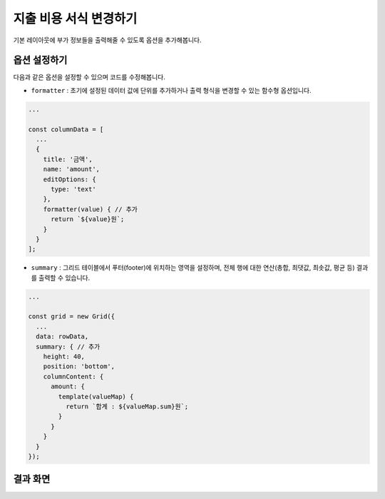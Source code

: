 ##############################
지출 비용 서식 변경하기
##############################

기본 레이아웃에 부가 정보들을 출력해줄 수 있도록 옵션을 추가해봅니다.


옵션 설정하기
==============================

다음과 같은 옵션을 설정할 수 있으며 코드를 수정해봅니다.

* ``formatter`` : 초기에 설정된 데이터 값에 단위를 추가하거나 출력 형식을 변경할 수 있는 함수형 옵션입니다.

.. code-block:: javascript

    ...

    const columnData = [
      ...
      {
        title: '금액',
        name: 'amount',
        editOptions: {
          type: 'text'
        },
        formatter(value) { // 추가
          return `${value}원`;
        }
      }
    ];


* ``summary`` : 그리드 테이블에서 푸터(footer)에 위치하는 영역을 설정하며, 전체 행에 대한 연산(총합, 최댓값, 최솟값, 평균 등) 결과를 출력할 수 있습니다.

.. code-block:: javascript

    ...

    const grid = new Grid({
      ...
      data: rowData,
      summary: { // 추가
        height: 40,
        position: 'bottom',
        columnContent: {
          amount: {
            template(valueMap) {
              return `합계 : ${valueMap.sum}원`;
            }
          }
        }
      }
    });

결과 화면
==============================

.. image:: _static/step06.png
